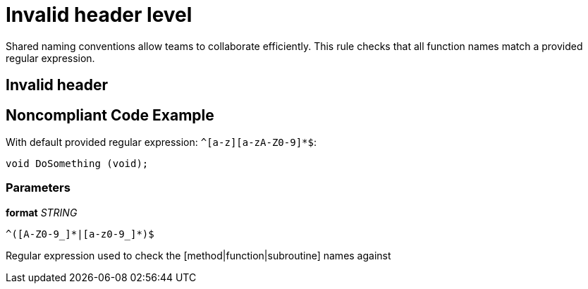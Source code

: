 = Invalid header level

Shared naming conventions allow teams to collaborate efficiently. This rule checks that all function names match a provided regular expression.

== Invalid header

== Noncompliant Code Example

With default provided regular expression: ``++^[a-z][a-zA-Z0-9]*$++``:

----
void DoSomething (void);
----

=== Parameters

****
*format*
_STRING_
----
^([A-Z0-9_]*|[a-z0-9_]*)$
----

Regular expression used to check the [method|function|subroutine] names against
****

